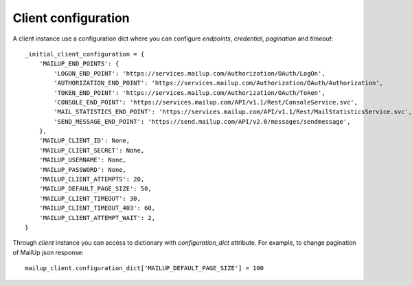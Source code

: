 Client configuration
====================

A client instance use a configuration dict where you can configure *endpoints*, *credential*, *pagination* and *timeout*::

    _initial_client_configuration = {
        'MAILUP_END_POINTS': {
            'LOGON_END_POINT': 'https://services.mailup.com/Authorization/OAuth/LogOn',
            'AUTHORIZATION_END_POINT': 'https://services.mailup.com/Authorization/OAuth/Authorization',
            'TOKEN_END_POINT': 'https://services.mailup.com/Authorization/OAuth/Token',
            'CONSOLE_END_POINT': 'https://services.mailup.com/API/v1.1/Rest/ConsoleService.svc',
            'MAIL_STATISTICS_END_POINT': 'https://services.mailup.com/API/v1.1/Rest/MailStatisticsService.svc',
            'SEND_MESSAGE_END_POINT': 'https://send.mailup.com/API/v2.0/messages/sendmessage',
        },
        'MAILUP_CLIENT_ID': None,
        'MAILUP_CLIENT_SECRET': None,
        'MAILUP_USERNAME': None,
        'MAILUP_PASSWORD': None,
        'MAILUP_CLIENT_ATTEMPTS': 20,
        'MAILUP_DEFAULT_PAGE_SIZE': 50,
        'MAILUP_CLIENT_TIMEOUT': 30,
        'MAILUP_CLIENT_TIMEOUT_403': 60,
        'MAILUP_CLIENT_ATTEMPT_WAIT': 2,
    }

Through *client* instance you can access to dictionary with *configuration_dict* attribute.
For example, to change pagination of MailUp json response::

    mailup_client.configuration_dict['MAILUP_DEFAULT_PAGE_SIZE'] = 100




